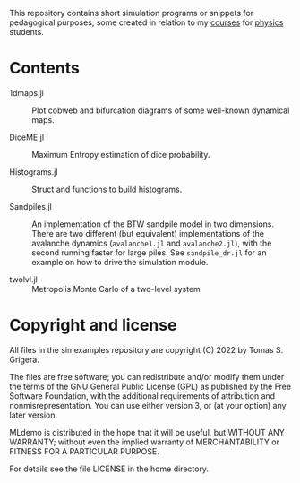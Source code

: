 This repository contains short simulation programs or snippets for pedagogical purposes, some created in relation to my [[https://tgrigera.github.io/docencia/][courses]] for [[http://www.fisica.unlp.edu.ar][physics]] students.

* Contents

- 1dmaps.jl :: Plot cobweb and bifurcation diagrams of some well-known dynamical maps.

- DiceME.jl :: Maximum Entropy estimation of dice probability.

- Histograms.jl :: Struct and functions to build histograms.

- Sandpiles.jl :: An implementation of the BTW sandpile model in two dimensions.  There are two different (but equivalent) implementations of the avalanche dynamics (=avalanche1.jl= and =avalanche2.jl=), with the second running faster for large piles.   See =sandpile_dr.jl= for an example on how to drive the simulation module.

- twolvl.jl :: Metropolis Monte Carlo of a two-level system
  

* Copyright and license

All files in the simexamples repository are copyright (C) 2022 by Tomas S. Grigera.

The files are free software; you can redistribute and/or modify them under the terms of the GNU General Public License (GPL) as published by the Free Software Foundation, with the additional requirements of attribution and nonmisrepresentation. You can use either version 3, or (at your option) any later version.

MLdemo is distributed in the hope that it will be useful, but WITHOUT ANY WARRANTY; without even the implied warranty of MERCHANTABILITY or FITNESS FOR A PARTICULAR PURPOSE.

For details see the file LICENSE in the home directory. 


* 
